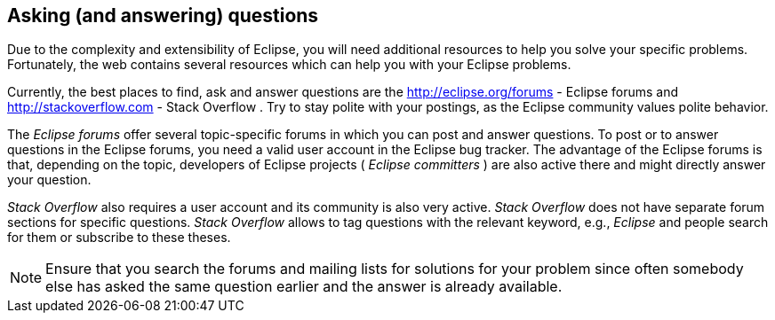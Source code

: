 == Asking (and answering) questions

Due to the complexity and extensibility of Eclipse, you will
need
additional resources to help you solve your specific
problems.
Fortunately, the web contains several resources which can help
you
with
your Eclipse problems.

Currently, the best places to find, ask and answer questions are the
http://eclipse.org/forums - Eclipse forums
and
http://stackoverflow.com - Stack Overflow
. 
Try
to stay polite with your postings, as the Eclipse community values
polite behavior.

The
_Eclipse forums_
offer several topic-specific forums in which
you can post and answer
questions. To post or to answer questions in the Eclipse
forums, you
need a valid
user account in the Eclipse bug tracker. The advantage
of
the Eclipse
forums is
that, depending on the topic, developers of
Eclipse projects
(
_Eclipse committers_
)
are also
active there
and might directly answer your
question.

_Stack Overflow_
also requires a user account and its community is also
very
active.
_Stack Overflow_
does not have separate forum sections for
specific questions.
_Stack Overflow_
allows to tag questions with
the relevant keyword, e.g.,
_Eclipse_
and people search for them or
subscribe to these theses.

NOTE: Ensure that you search the forums and mailing lists for
solutions
for your problem since often somebody else has asked the
same
question earlier and the answer is already available.


